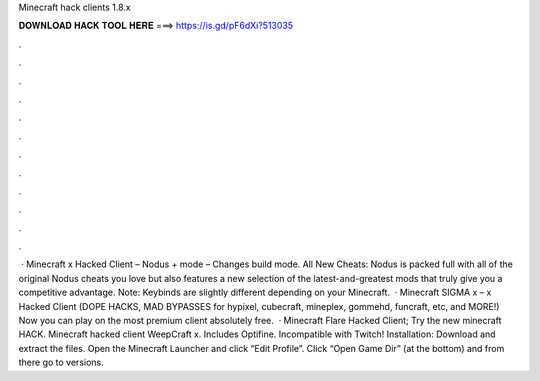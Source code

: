 Minecraft hack clients 1.8.x

𝐃𝐎𝐖𝐍𝐋𝐎𝐀𝐃 𝐇𝐀𝐂𝐊 𝐓𝐎𝐎𝐋 𝐇𝐄𝐑𝐄 ===> https://is.gd/pF6dXi?513035

.

.

.

.

.

.

.

.

.

.

.

.

 · Minecraft x Hacked Client – Nodus +  mode – Changes build mode. All New Cheats: Nodus is packed full with all of the original Nodus cheats you love but also features a new selection of the latest-and-greatest mods that truly give you a competitive advantage. Note: Keybinds are slightly different depending on your Minecraft.  · Minecraft SIGMA x – x Hacked Client (DOPE HACKS, MAD BYPASSES for hypixel, cubecraft, mineplex, gommehd, funcraft, etc, and MORE!) Now you can play on the most premium client absolutely free.  · Minecraft Flare Hacked Client; Try the new minecraft HACK. Minecraft hacked client WeepCraft x. Includes Optifine. Incompatible with Twitch! Installation: Download and extract the files. Open the Minecraft Launcher and click “Edit Profile”. Click “Open Game Dir” (at the bottom) and from there go to versions.